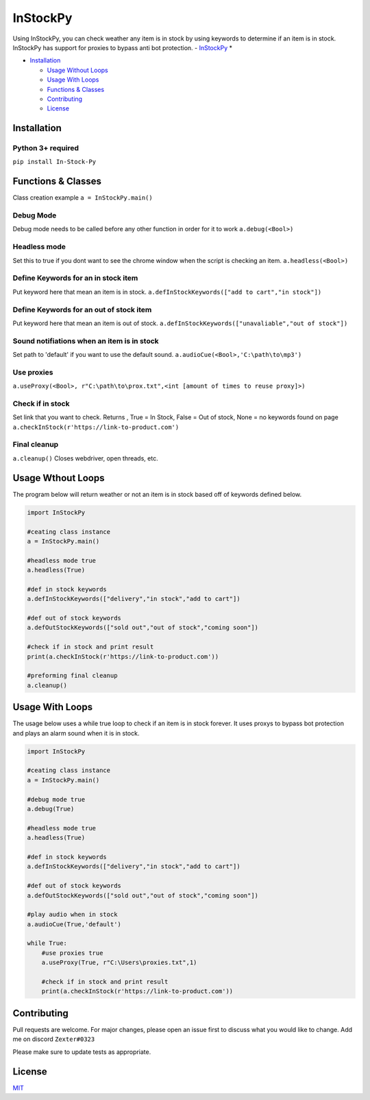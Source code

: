 InStockPy
=========

Using InStockPy, you can check weather any item is in stock by using
keywords to determine if an item is in stock. InStockPy has support for
proxies to bypass anti bot protection. - `InStockPy <#instockpy>`__ \*

* `Installation <#installation>`_

  * `Usage Without Loops <#usage-without-loops>`_

  * `Usage With Loops <#usage-with-loops>`_

  * `Functions & Classes <#functions---classes>`_


  * `Contributing <#contributing>`_

  * `License <#license>`_



Installation
------------

Python 3+ required
''''''''''''''''''''''''

``pip install In-Stock-Py``

Functions & Classes
-------------------

Class creation example ``a = InStockPy.main()``

Debug Mode
''''''''''

Debug mode needs to be called before any other function in order for it
to work ``a.debug(<Bool>)``

Headless mode
'''''''''''''

Set this to true if you dont want to see the chrome window when the
script is checking an item. ``a.headless(<Bool>)``

Define Keywords for an in stock item
''''''''''''''''''''''''''''''''''''

Put keyword here that mean an item is in stock.
``a.defInStockKeywords(["add to cart","in stock"])``

Define Keywords for an out of stock item
''''''''''''''''''''''''''''''''''''''''

Put keyword here that mean an item is out of stock.
``a.defInStockKeywords(["unavaliable","out of stock"])``

Sound notifiations when an item is in stock
'''''''''''''''''''''''''''''''''''''''''''

Set path to 'default' if you want to use the default sound.
``a.audioCue(<Bool>,'C:\path\to\mp3')``

Use proxies
'''''''''''

``a.useProxy(<Bool>, r"C:\path\to\prox.txt",<int [amount of times to reuse proxy]>)``

Check if in stock
'''''''''''''''''

Set link that you want to check. Returns , True = In Stock, False = Out
of stock, None = no keywords found on page
``a.checkInStock(r'https://link-to-product.com')``

Final cleanup
'''''''''''''

``a.cleanup()`` Closes webdriver, open threads, etc.

Usage Wthout Loops
------------------

The program below will return weather or not an item is in stock based
off of keywords defined below.

.. code:: python

    import InStockPy

    #ceating class instance
    a = InStockPy.main()

    #headless mode true
    a.headless(True)

    #def in stock keywords
    a.defInStockKeywords(["delivery","in stock","add to cart"])

    #def out of stock keywords
    a.defOutStockKeywords(["sold out","out of stock","coming soon"])

    #check if in stock and print result
    print(a.checkInStock(r'https://link-to-product.com'))

    #preforming final cleanup
    a.cleanup() 

Usage With Loops
----------------

The usage below uses a while true loop to check if an item is in stock
forever. It uses proxys to bypass bot protection and plays an alarm
sound when it is in stock.

.. code:: python

    import InStockPy

    #ceating class instance
    a = InStockPy.main()

    #debug mode true
    a.debug(True)

    #headless mode true
    a.headless(True)

    #def in stock keywords
    a.defInStockKeywords(["delivery","in stock","add to cart"])

    #def out of stock keywords
    a.defOutStockKeywords(["sold out","out of stock","coming soon"])

    #play audio when in stock
    a.audioCue(True,'default')

    while True:
        #use proxies true
        a.useProxy(True, r"C:\Users\proxies.txt",1)

        #check if in stock and print result
        print(a.checkInStock(r'https://link-to-product.com'))

Contributing
------------

Pull requests are welcome. For major changes, please open an issue first
to discuss what you would like to change. Add me on discord
``Zexter#0323``

Please make sure to update tests as appropriate.

License
-------

`MIT <https://choosealicense.com/licenses/mit/>`__
